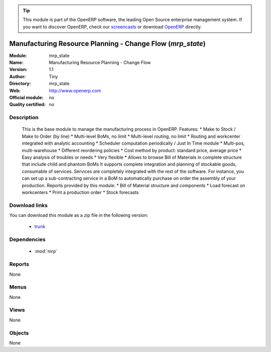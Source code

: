
.. module:: mrp_state
    :synopsis: mrp_state 
    :noindex:
.. 

.. raw:: html

      <br />
    <link rel="stylesheet" href="../_static/hide_objects_in_sidebar.css" type="text/css" />

.. tip:: This module is part of the OpenERP software, the leading Open Source 
  enterprise management system. If you want to discover OpenERP, check our 
  `screencasts <http://openerp.tv>`_ or download 
  `OpenERP <http://openerp.com>`_ directly.

.. raw:: html

    <div class="js-kit-rating" title="" permalink="" standalone="yes" path="/mrp_state"></div>
    <script src="http://js-kit.com/ratings.js"></script>

Manufacturing Resource Planning - Change Flow (*mrp_state*)
===========================================================

:Module: mrp_state
:Name: Manufacturing Resource Planning - Change Flow
:Version: 1.1
:Author: Tiny
:Directory: mrp_state
:Web: http://www.openerp.com
:Official module: no
:Quality certified: no

Description
-----------

     This is the base module to manage the manufacturing process in OpenERP.      Features:     * Make to Stock / Make to Order (by line)     * Multi-level BoMs, no limit     * Multi-level routing, no limit     * Routing and workcenter integrated with analytic accounting     * Scheduler computation periodically / Just In Time module     * Multi-pos, multi-warehouse     * Different reordering policies     * Cost method by product: standard price, average price     * Easy analysis of troubles or needs     * Very flexible     * Allows to browse Bill of Materials in complete structure         that include child and phantom BoMs     It supports complete integration and planning of stockable goods,     consumable of services. Services are completely integrated with the rest     of the software. For instance, you can set up a sub-contracting service     in a BoM to automatically purchase on order the assembly of your production.      Reports provided by this module:     * Bill of Material structure and components     * Load forecast on workcenters     * Print a production order     * Stock forecasts     

Download links
--------------

You can download this module as a zip file in the following version:

  * `trunk <http://www.openerp.com/download/modules/trunk/mrp_state.zip>`_ 


Dependencies
------------

  * :mod:`mrp`


Reports
-------
None

Menus
-------

None

Views
-----
None


Objects
-------


None


